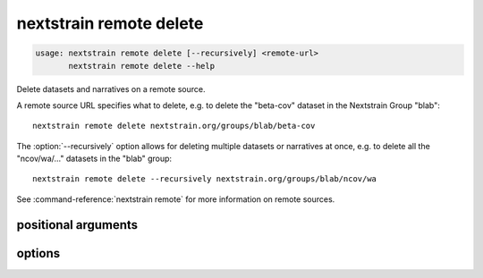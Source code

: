 .. default-role:: literal

.. role:: command-reference(ref)

.. program:: nextstrain remote delete

.. _nextstrain remote delete:

========================
nextstrain remote delete
========================

.. code-block:: none

    usage: nextstrain remote delete [--recursively] <remote-url>
           nextstrain remote delete --help


Delete datasets and narratives on a remote source.

A remote source URL specifies what to delete, e.g. to delete the "beta-cov"
dataset in the Nextstrain Group "blab"::

    nextstrain remote delete nextstrain.org/groups/blab/beta-cov

The :option:`--recursively` option allows for deleting multiple datasets or narratives
at once, e.g. to delete all the "ncov/wa/…" datasets in the "blab" group::

    nextstrain remote delete --recursively nextstrain.org/groups/blab/ncov/wa

See :command-reference:`nextstrain remote` for more information on remote sources.

positional arguments
====================



.. option:: <remote-url>

    Remote source URL for a dataset or narrative.  A path prefix to scope/filter by if using :option:`--recursively`.

options
=======



.. option:: -h, --help

    show this help message and exit

.. option:: --recursively, -r

    Delete everything under the given remote URL path prefix

.. option:: --dry-run

    Don't actually delete anything, just show what would be deleted


